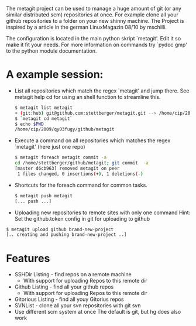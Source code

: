 The metagit project can be used to manage a huge amount of git (or any
similar distributed scm) repositories at once. For example clone all
your github repositories to a folder on your new shinny machine. The
Project is inspired by a article in the german LinuxMagazin 08/10 by
mschilli.

The configuration is located in the main python skript `metagit'. Edit
it so make it fit your needs. For more information on commands try
`pydoc gmp' to the python module documentation.

* A example session:

-  List all repositories which match the regex `metagit' and jump there.
   See metagit help cd for using an shell function to streamline this.
  
   #+BEGIN_SRC bash  
$ metagit list metagit
+ (git:hub) git@github.com:stettberger/metagit.git --> /home/cip/2009/qy03fugy/github/metagit
$ `metagit cd metagit`
$ echo $PWD
/home/cip/2009/qy03fugy/github/metagit
#+END_SRC

-  Execute a command on all repositories which matches the regex
  `metagit' (here just one repo)

   #+BEGIN_SRC bash
$ metagit foreach metagit commit -a
cd /home/stettberger/github/metagit; git commit  -a
[master d6cb963] removed metagit on peer
 1 files changed, 0 insertions(+), 1 deletions(-)
#+END_SRC

-  Shortcuts for the foreach command for common tasks.

   #+BEGIN_SRC bash
$ metagit push metagit
[... push ...]
#+END_SRC

- Uploading new repositories to remote sites with only one command
  Hint: Set the github.token config in git for uploading to github
#+BEGIN_SRC bash
$ metagit upload github brand-new-project
[.. creating and pushing brand-new-project ..]
#+END_SRC

* Features
  - SSHDir Listing - find repos on a remote machine
    - With support for uploading Repos to this remote dir
  - Github Listing - find all your github repos
    - With support for uploading Repos to this remote dir
  - Gitorious Listing - find all youy Gitorius repos
  - SVNList - clone all your svn repositories with git svn
  -  Use different scm system at once
     The default is git, but hg does also work

   
